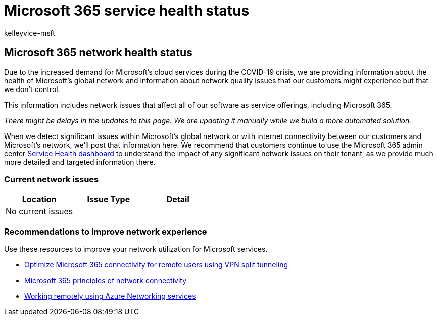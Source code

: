 = Microsoft 365 service health status
:audience: Admin
:author: kelleyvice-msft
:description: Microsoft 365 service health status
:f1.keywords: ["NOCSH"]
:manager: scotv
:ms.author: kvice
:ms.collection: ["Ent_O365", "Strat_O365_Enterprise"]
:ms.custom: admindeeplinkMAC
:ms.date: 04/19/2020
:ms.localizationpriority: high
:ms.service: microsoft-365-enterprise
:ms.topic: conceptual
:search.appverid: ["MET150"]

== Microsoft 365 network health status

Due to the increased demand for Microsoft's cloud services during the COVID-19 crisis, we are providing information about the health of Microsoft's global network and information about network quality issues that our customers might experience but that we don't control.

This information includes network issues that affect all of our software as service offerings, including Microsoft 365.

_There might be delays in the updates to this page.
We are updating it manually while we build a more automated solution._

When we detect significant issues within Microsoft's global network or with internet connectivity between our customers and Microsoft's network, we'll post that information here.
We recommend that customers continue to use the Microsoft 365 admin center https://go.microsoft.com/fwlink/p/?linkid=842900[Service Health dashboard] to understand the impact of any significant network issues on their tenant, as we provide much more detailed and targeted information there.

=== Current network issues

|===
| Location | Issue Type | Detail

| No current issues
|
|
|===

=== Recommendations to improve network experience

Use these resources to improve your network utilization for Microsoft services.

* xref:microsoft-365-vpn-split-tunnel.adoc[Optimize Microsoft 365 connectivity for remote users using VPN split tunneling]
* xref:./microsoft-365-network-connectivity-principles.adoc[Microsoft 365 principles of network connectivity]
* link:/azure/networking/working-remotely-support[Working remotely using Azure Networking services]
